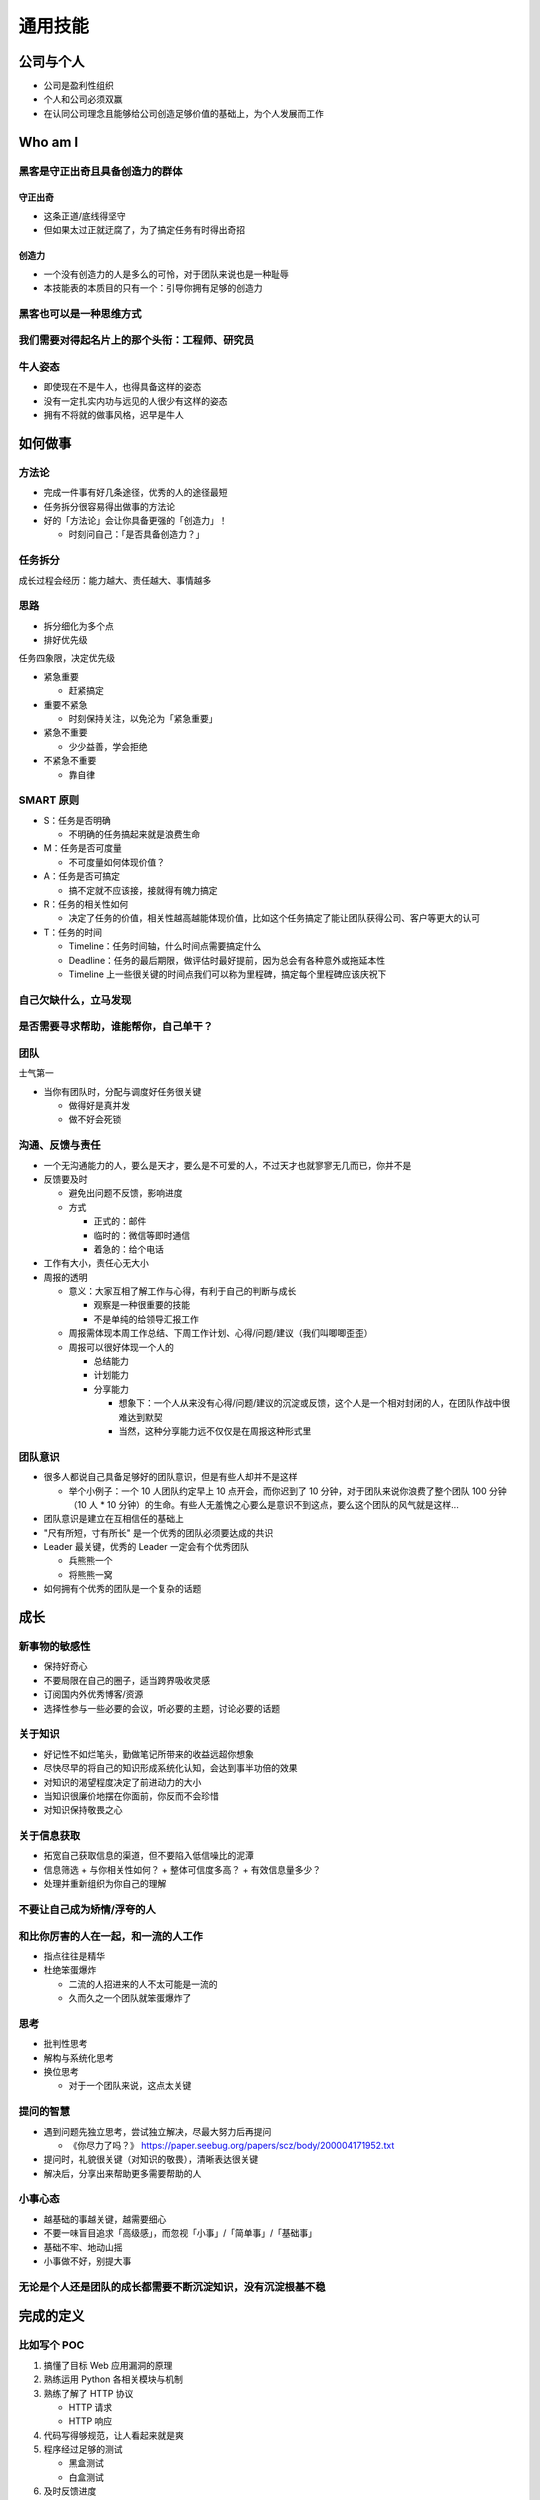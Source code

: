 通用技能
========

公司与个人
----------

* 公司是盈利性组织
* 个人和公司必须双赢
* 在认同公司理念且能够给公司创造足够价值的基础上，为个人发展而工作

Who am I
--------

黑客是守正出奇且具备创造力的群体
~~~~~~~~~~~~~~~~~~~~~~~~~~~~~~~~

守正出奇
""""""""

* 这条正道/底线得坚守
* 但如果太过正就迂腐了，为了搞定任务有时得出奇招

创造力
""""""

* 一个没有创造力的人是多么的可怜，对于团队来说也是一种耻辱
* 本技能表的本质目的只有一个：引导你拥有足够的创造力

黑客也可以是一种思维方式
~~~~~~~~~~~~~~~~~~~~~~~~

我们需要对得起名片上的那个头衔：工程师、研究员
~~~~~~~~~~~~~~~~~~~~~~~~~~~~~~~~~~~~~~~~~~~~~~

牛人姿态
~~~~~~~~

* 即使现在不是牛人，也得具备这样的姿态
* 没有一定扎实内功与远见的人很少有这样的姿态
* 拥有不将就的做事风格，迟早是牛人

如何做事
--------

方法论
~~~~~~

* 完成一件事有好几条途径，优秀的人的途径最短
* 任务拆分很容易得出做事的方法论
* 好的「方法论」会让你具备更强的「创造力」！

  + 时刻问自己：「是否具备创造力？」

任务拆分
~~~~~~~~

成长过程会经历：能力越大、责任越大、事情越多


思路
~~~~~~~~

* 拆分细化为多个点
* 排好优先级

任务四象限，决定优先级

* 紧急重要

  + 赶紧搞定

* 重要不紧急

  + 时刻保持关注，以免沦为「紧急重要」

* 紧急不重要

  + 少少益善，学会拒绝

* 不紧急不重要

  + 靠自律

SMART 原则
~~~~~~~~~~~

* S：任务是否明确

  + 不明确的任务搞起来就是浪费生命

* M：任务是否可度量

  + 不可度量如何体现价值？

* A：任务是否可搞定

  + 搞不定就不应该接，接就得有魄力搞定

* R：任务的相关性如何

  + 决定了任务的价值，相关性越高越能体现价值，比如这个任务搞定了能让团队获得公司、客户等更大的认可

* T：任务的时间

  + Timeline：任务时间轴，什么时间点需要搞定什么
  + Deadline：任务的最后期限，做评估时最好提前，因为总会有各种意外或拖延本性
  + Timeline 上一些很关键的时间点我们可以称为里程碑，搞定每个里程碑应该庆祝下

自己欠缺什么，立马发现
~~~~~~~~~~~~~~~~~~~~~~~~~

是否需要寻求帮助，谁能帮你，自己单干？
~~~~~~~~~~~~~~~~~~~~~~~~~~~~~~~~~~~~~~~~

团队
~~~~~~

士气第一

* 当你有团队时，分配与调度好任务很关键

  + 做得好是真并发
  + 做不好会死锁

沟通、反馈与责任
~~~~~~~~~~~~~~~~

* 一个无沟通能力的人，要么是天才，要么是不可爱的人，不过天才也就寥寥无几而已，你并不是
* 反馈要及时

  + 避免出问题不反馈，影响进度
  + 方式

    - 正式的：邮件
    - 临时的：微信等即时通信
    - 着急的：给个电话

* 工作有大小，责任心无大小
* 周报的透明

  + 意义：大家互相了解工作与心得，有利于自己的判断与成长

    - 观察是一种很重要的技能
    - 不是单纯的给领导汇报工作

  + 周报需体现本周工作总结、下周工作计划、心得/问题/建议（我们叫唧唧歪歪）
  + 周报可以很好体现一个人的

    - 总结能力
    - 计划能力
    - 分享能力

      - 想象下：一个人从来没有心得/问题/建议的沉淀或反馈，这个人是一个相对封闭的人，在团队作战中很难达到默契
      - 当然，这种分享能力远不仅仅是在周报这种形式里

团队意识
~~~~~~~~

* 很多人都说自己具备足够好的团队意识，但是有些人却并不是这样

  + 举个小例子：一个 10 人团队约定早上 10 点开会，而你迟到了 10 分钟，对于团队来说你浪费了整个团队 100 分钟（10 人 * 10 分钟）的生命。有些人无羞愧之心要么是意识不到这点，要么这个团队的风气就是这样...

* 团队意识是建立在互相信任的基础上
* "尺有所短，寸有所长" 是一个优秀的团队必须要达成的共识
* Leader 最关键，优秀的 Leader 一定会有个优秀团队

  + 兵熊熊一个
  + 将熊熊一窝

* 如何拥有个优秀的团队是一个复杂的话题

成长
----

新事物的敏感性
~~~~~~~~~~~~~~

* 保持好奇心
* 不要局限在自己的圈子，适当跨界吸收灵感
* 订阅国内外优秀博客/资源
* 选择性参与一些必要的会议，听必要的主题，讨论必要的话题

关于知识
~~~~~~~~

* 好记性不如烂笔头，勤做笔记所带来的收益远超你想象
* 尽快尽早的将自己的知识形成系统化认知，会达到事半功倍的效果
* 对知识的渴望程度决定了前进动力的大小
* 当知识很廉价地摆在你面前，你反而不会珍惜
* 对知识保持敬畏之心

关于信息获取
~~~~~~~~~~~~~~

* 拓宽自己获取信息的渠道，但不要陷入低信噪比的泥潭
* 信息筛选
  + 与你相关性如何？
  + 整体可信度多高？
  + 有效信息量多少？
* 处理并重新组织为你自己的理解

不要让自己成为矫情/浮夸的人
~~~~~~~~~~~~~~~~~~~~~~~~~~~

和比你厉害的人在一起，和一流的人工作
~~~~~~~~~~~~~~~~~~~~~~~~~~~~~~~~~~~~

* 指点往往是精华
* 杜绝笨蛋爆炸

  + 二流的人招进来的人不太可能是一流的
  + 久而久之一个团队就笨蛋爆炸了

思考
~~~~

* 批判性思考
* 解构与系统化思考
* 换位思考

  + 对于一个团队来说，这点太关键

提问的智慧
~~~~~~~~~~

* 遇到问题先独立思考，尝试独立解决，尽最大努力后再提问

  +  《你尽力了吗？》 https://paper.seebug.org/papers/scz/body/200004171952.txt

* 提问时，礼貌很关键（对知识的敬畏），清晰表达很关键

* 解决后，分享出来帮助更多需要帮助的人
    

小事心态
~~~~~~~~

* 越基础的事越关键，越需要细心
* 不要一味盲目追求「高级感」，而忽视「小事」/「简单事」/「基础事」
* 基础不牢、地动山摇
* 小事做不好，别提大事

无论是个人还是团队的成长都需要不断沉淀知识，没有沉淀根基不稳
~~~~~~~~~~~~~~~~~~~~~~~~~~~~~~~~~~~~~~~~~~~~~~~~~~~~~~~~~~~~

完成的定义
----------

比如写个 POC
~~~~~~~~~~~~

1. 搞懂了目标 Web 应用漏洞的原理
2. 熟练运用 Python 各相关模块与机制
3. 熟练了解了 HTTP 协议

   * HTTP 请求
   * HTTP 响应

4. 代码写得够规范，让人看起来就是爽
5. 程序经过足够的测试

   * 黑盒测试
   * 白盒测试

6. 及时反馈进度

   * 我遇到困难了
   * 我搞定了

7. 更新相关文档，沉淀

熟练的定义
----------

比如熟练 SQL 注入
~~~~~~~~~~~~~~~~~

* SQL 语句这门“语言”能脱离文档顺手写出
* 主流数据库的 SQL 特有函数、存储过程、机制我都了如指掌

  + MySQL
  + PostgreSQL
  + ...

* 牛逼的工具我不仅用的顺其自然，源码还读过几遍，我能修改

  + pocsuite3
  + sqlmap
  + metasploit
  + nmap
  + ...

* 我具备创造性，而不仅仅是跟在大牛身后

  + 研究出了几个不错的技巧
  + 发了几篇不错的 Paper
  + 对外会议/沙龙等进行了几次分享
  + 写出了自己的相关工具，爽

* 我实战了 N 回，遇到了很多奇葩环境，我有足够的信心绕过
* 以上这些之后，这才叫熟练！其他同理

好书推荐
--------

推荐理由
~~~~~~~~

* 打通任督二脉的书，怎能不看？

  + 但，尽信书不如无书

* 任何科学研究最终必须至少到哲学层面，触碰到上帝的脚
* 具体技术类书籍请见「专业技能」相关部分

鸡汤类
~~~~~~

UNIX 编程艺术
"""""""""""""

极客的思维哲学

* 使用简洁的接口拼合简单的部件
* 清晰胜于机巧
* 设计时考虑拼接组合
* 策略同机制分离，接口同引擎分离
* 设计要简洁，复杂度能低则低
* 除非确无它法，不要编写庞大的程序
* 设计要可见，以便审查和调试
* 健壮源于透明与简洁
* 把知识叠入数据以求逻辑质朴而健壮
* 接口设计避免标新立异
* 如果一个程序没什么好说的，就保持沉默
* 出现异常时，马上退出并给出足量错误信息
* 宁花机器一分，不花程序员一秒
* 避免手工hack，尽量编写程序去生成程序
* 雕琢前先得有原型，跑之前先学会走
* 决不相信所谓“不二法门”的断言
* 设计着眼未来，未来总比预想快

黑客与画家
""""""""""

印象深刻：设计者的品味

* 好设计是简单的设计

  + 抓住本质

* 好设计是永不过时的设计

  + 如果解决方法是丑陋的，那就肯定还有更好的解决方法，只是还没有发现而已

* 好设计是解决主要问题的设计
* 好设计是启发性的设计
* 好设计通常是有点趣味性的设计
* 好设计是艰苦的设计
* 好设计是看似容易的设计
* 好设计是对称的设计
* 好设计是模仿大自然的设计
* 好设计是一种再设计
* 好设计是能够复制的设计
* 好设计往往是奇特的设计
* 好设计是成批出现的
* 好设计常常是大胆的设计


浪潮之巅
""""""""

感受 IT 帝国的崛起与没落，我们现在站在又一个互联网浪潮之巅

代码2.0 - 网络空间中的法律
""""""""""""""""""""""""""""""

网络不是法外之地

洁癖类
~~~~~~

* 重构
* 代码整洁之道
* 代码大全 2

敏捷类
~~~~~~

* Rework中文版

  + 37signals 团队的敏捷经验

* 高效程序员的 45 个习惯

产品类
~~~~~~

* 人人都是产品经理
* 结网

神书
~~~~
* 自私的基因
* 失控


...
~~~
